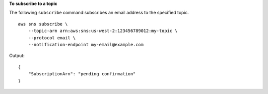 **To subscribe to a topic**

The following ``subscribe`` command subscribes an email address to the specified topic. ::

    aws sns subscribe \
        --topic-arn arn:aws:sns:us-west-2:123456789012:my-topic \
        --protocol email \
        --notification-endpoint my-email@example.com

Output::

    {
        "SubscriptionArn": "pending confirmation"
    }
